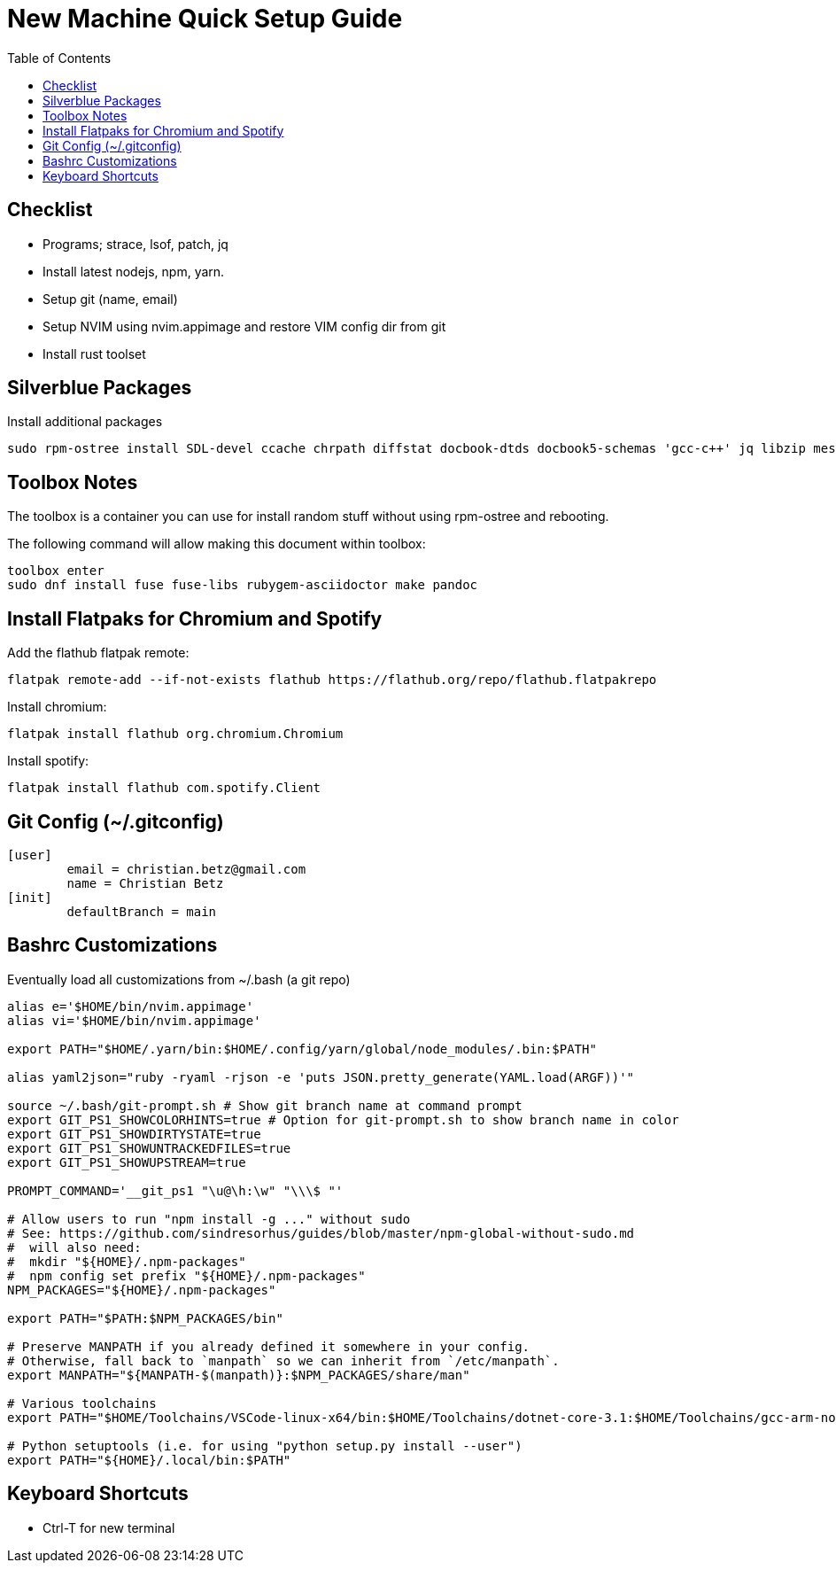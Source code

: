 = New Machine Quick Setup Guide
:toc: left

== Checklist

- Programs; strace, lsof, patch, jq
- Install latest nodejs, npm, yarn.
- Setup git (name, email)
- Setup NVIM using nvim.appimage and restore VIM config dir from git
- Install rust toolset

== Silverblue Packages

Install additional packages

....
sudo rpm-ostree install SDL-devel ccache chrpath diffstat docbook-dtds docbook5-schemas 'gcc-c++' jq libzip mesa-libGL-devel minicom openjade pandoc perl-Thread-Queue perl-bignum python3-GitPython python3-jinja2 rpcgen socat strace texinfo xterm rubygem-asciidoctor
....

== Toolbox Notes

The toolbox is a container you can use for install random stuff without using
rpm-ostree and rebooting.

The following command will allow making this document within toolbox:

....
toolbox enter
sudo dnf install fuse fuse-libs rubygem-asciidoctor make pandoc
....


== Install Flatpaks for Chromium and Spotify

Add the flathub flatpak remote:

....
flatpak remote-add --if-not-exists flathub https://flathub.org/repo/flathub.flatpakrepo
....

Install chromium:

....
flatpak install flathub org.chromium.Chromium
....

Install spotify:

....
flatpak install flathub com.spotify.Client
....

== Git Config (~/.gitconfig)

....
[user]
	email = christian.betz@gmail.com
	name = Christian Betz
[init]
	defaultBranch = main
....

== Bashrc Customizations

Eventually load all customizations from ~/.bash (a git repo)

....
alias e='$HOME/bin/nvim.appimage'
alias vi='$HOME/bin/nvim.appimage'

export PATH="$HOME/.yarn/bin:$HOME/.config/yarn/global/node_modules/.bin:$PATH"

alias yaml2json="ruby -ryaml -rjson -e 'puts JSON.pretty_generate(YAML.load(ARGF))'"

source ~/.bash/git-prompt.sh # Show git branch name at command prompt
export GIT_PS1_SHOWCOLORHINTS=true # Option for git-prompt.sh to show branch name in color
export GIT_PS1_SHOWDIRTYSTATE=true
export GIT_PS1_SHOWUNTRACKEDFILES=true
export GIT_PS1_SHOWUPSTREAM=true

PROMPT_COMMAND='__git_ps1 "\u@\h:\w" "\\\$ "'

# Allow users to run "npm install -g ..." without sudo
# See: https://github.com/sindresorhus/guides/blob/master/npm-global-without-sudo.md
#  will also need:
#  mkdir "${HOME}/.npm-packages"
#  npm config set prefix "${HOME}/.npm-packages"
NPM_PACKAGES="${HOME}/.npm-packages"

export PATH="$PATH:$NPM_PACKAGES/bin"

# Preserve MANPATH if you already defined it somewhere in your config.
# Otherwise, fall back to `manpath` so we can inherit from `/etc/manpath`.
export MANPATH="${MANPATH-$(manpath)}:$NPM_PACKAGES/share/man"

# Various toolchains
export PATH="$HOME/Toolchains/VSCode-linux-x64/bin:$HOME/Toolchains/dotnet-core-3.1:$HOME/Toolchains/gcc-arm-none-eabi-9-2020-q2-update/bin:$PATH"

# Python setuptools (i.e. for using "python setup.py install --user")
export PATH="${HOME}/.local/bin:$PATH"
....

== Keyboard Shortcuts

- Ctrl-T for new terminal

